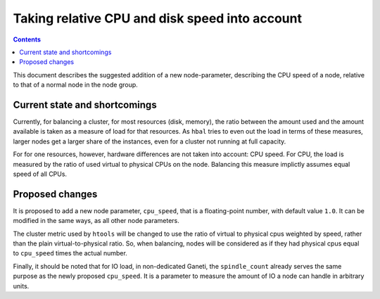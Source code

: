===============================================
Taking relative CPU and disk speed into account
===============================================

.. contents:: :depth: 4

This document describes the suggested addition of a new
node-parameter, describing the CPU speed of a node,
relative to that of a normal node in the node group.


Current state and shortcomings
==============================

Currently, for balancing a cluster, for most resources (disk, memory),
the ratio between the amount used and the amount available is taken as
a measure of load for that resources. As ``hbal`` tries to even out the
load in terms of these measures, larger nodes get a larger share of the
instances, even for a cluster not running at full capacity.

For for one resources, however, hardware differences are not taken into
account: CPU speed. For CPU, the load is measured by the ratio of used virtual
to physical CPUs on the node. Balancing this measure implictly assumes
equal speed of all CPUs.


Proposed changes
================

It is proposed to add a new node parameter, ``cpu_speed``, that is a
floating-point number, with default value ``1.0``. It can be modified in the
same ways, as all other node parameters.

The cluster metric used by ``htools`` will be changed to use the ratio
of virtual to physical cpus weighted by speed, rather than the plain
virtual-to-physical ratio. So, when balancing, nodes will be
considered as if they had physical cpus equal to ``cpu_speed`` times
the actual number.

Finally, it should be noted that for IO load, in non-dedicated Ganeti, the
``spindle_count`` already serves the same purpose as the newly proposed
``cpu_speed``. It is a parameter to measure the amount of IO a node can handle
in arbitrary units.
